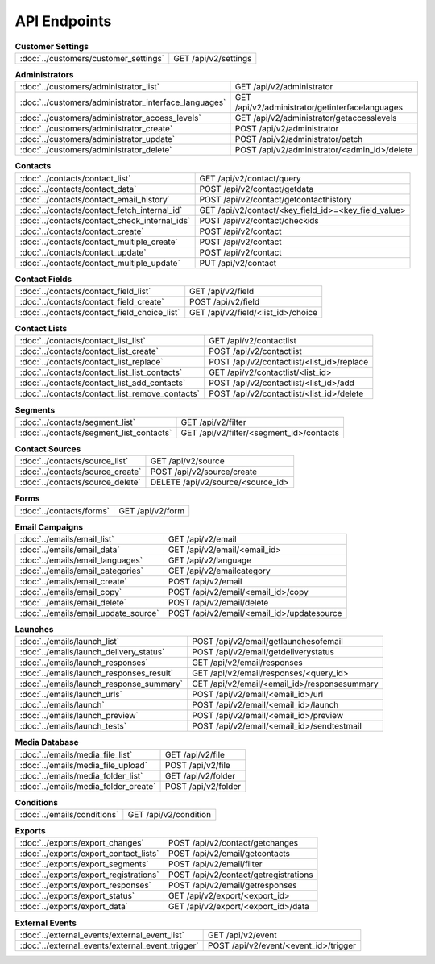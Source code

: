 API Endpoints
=============

.. list-table:: **Customer Settings**

   * - :doc:`../customers/customer_settings`
     - GET /api/v2/settings

.. list-table:: **Administrators**

   * - :doc:`../customers/administrator_list`
     - GET /api/v2/administrator
   * - :doc:`../customers/administrator_interface_languages`
     - GET /api/v2/administrator/getinterfacelanguages
   * - :doc:`../customers/administrator_access_levels`
     - GET /api/v2/administrator/getaccesslevels
   * - :doc:`../customers/administrator_create`
     - POST /api/v2/administrator
   * - :doc:`../customers/administrator_update`
     - POST /api/v2/administrator/patch
   * - :doc:`../customers/administrator_delete`
     - POST /api/v2/administrator/<admin_id>/delete

.. list-table:: **Contacts**

   * - :doc:`../contacts/contact_list`
     - GET /api/v2/contact/query
   * - :doc:`../contacts/contact_data`
     - POST /api/v2/contact/getdata
   * - :doc:`../contacts/contact_email_history`
     - POST /api/v2/contact/getcontacthistory
   * - :doc:`../contacts/contact_fetch_internal_id`
     - GET /api/v2/contact/<key_field_id>=<key_field_value>
   * - :doc:`../contacts/contact_check_internal_ids`
     - POST /api/v2/contact/checkids
   * - :doc:`../contacts/contact_create`
     - POST /api/v2/contact
   * - :doc:`../contacts/contact_multiple_create`
     - POST /api/v2/contact
   * - :doc:`../contacts/contact_update`
     - POST /api/v2/contact
   * - :doc:`../contacts/contact_multiple_update`
     - PUT /api/v2/contact

.. list-table:: **Contact Fields**

   * - :doc:`../contacts/contact_field_list`
     - GET /api/v2/field
   * - :doc:`../contacts/contact_field_create`
     - POST /api/v2/field
   * - :doc:`../contacts/contact_field_choice_list`
     - GET /api/v2/field/<list_id>/choice

.. list-table:: **Contact Lists**

   * - :doc:`../contacts/contact_list_list`
     - GET /api/v2/contactlist
   * - :doc:`../contacts/contact_list_create`
     - POST /api/v2/contactlist
   * - :doc:`../contacts/contact_list_replace`
     - POST /api/v2/contactlist/<list_id>/replace
   * - :doc:`../contacts/contact_list_list_contacts`
     - GET /api/v2/contactlist/<list_id>
   * - :doc:`../contacts/contact_list_add_contacts`
     - POST /api/v2/contactlist/<list_id>/add
   * - :doc:`../contacts/contact_list_remove_contacts`
     - POST /api/v2/contactlist/<list_id>/delete

.. list-table:: **Segments**

   * - :doc:`../contacts/segment_list`
     - GET /api/v2/filter
   * - :doc:`../contacts/segment_list_contacts`
     - GET /api/v2/filter/<segment_id>/contacts

.. list-table:: **Contact Sources**

   * - :doc:`../contacts/source_list`
     - GET /api/v2/source
   * - :doc:`../contacts/source_create`
     - POST /api/v2/source/create
   * - :doc:`../contacts/source_delete`
     - DELETE /api/v2/source/<source_id>

.. list-table:: **Forms**

   * - :doc:`../contacts/forms`
     - GET /api/v2/form

.. list-table:: **Email Campaigns**

   * - :doc:`../emails/email_list`
     - GET /api/v2/email
   * - :doc:`../emails/email_data`
     - GET /api/v2/email/<email_id>
   * - :doc:`../emails/email_languages`
     - GET /api/v2/language
   * - :doc:`../emails/email_categories`
     - GET /api/v2/emailcategory
   * - :doc:`../emails/email_create`
     - POST /api/v2/email
   * - :doc:`../emails/email_copy`
     - POST /api/v2/email/<email_id>/copy
   * - :doc:`../emails/email_delete`
     - POST /api/v2/email/delete
   * - :doc:`../emails/email_update_source`
     - POST /api/v2/email/<email_id>/updatesource

.. list-table:: **Launches**

   * - :doc:`../emails/launch_list`
     - POST /api/v2/email/getlaunchesofemail
   * - :doc:`../emails/launch_delivery_status`
     - POST /api/v2/email/getdeliverystatus
   * - :doc:`../emails/launch_responses`
     - GET /api/v2/email/responses
   * - :doc:`../emails/launch_responses_result`
     - GET /api/v2/email/responses/<query_id>
   * - :doc:`../emails/launch_response_summary`
     - GET /api/v2/email/<email_id>/responsesummary
   * - :doc:`../emails/launch_urls`
     - POST /api/v2/email/<email_id>/url
   * - :doc:`../emails/launch`
     - POST /api/v2/email/<email_id>/launch
   * - :doc:`../emails/launch_preview`
     - POST /api/v2/email/<email_id>/preview
   * - :doc:`../emails/launch_tests`
     - POST /api/v2/email/<email_id>/sendtestmail

.. list-table:: **Media Database**

   * - :doc:`../emails/media_file_list`
     - GET /api/v2/file
   * - :doc:`../emails/media_file_upload`
     - POST /api/v2/file
   * - :doc:`../emails/media_folder_list`
     - GET /api/v2/folder
   * - :doc:`../emails/media_folder_create`
     - POST /api/v2/folder

.. list-table:: **Conditions**

   * - :doc:`../emails/conditions`
     - GET /api/v2/condition

.. list-table:: **Exports**

   * - :doc:`../exports/export_changes`
     - POST /api/v2/contact/getchanges
   * - :doc:`../exports/export_contact_lists`
     - POST /api/v2/email/getcontacts
   * - :doc:`../exports/export_segments`
     - POST /api/v2/email/filter
   * - :doc:`../exports/export_registrations`
     - POST /api/v2/contact/getregistrations
   * - :doc:`../exports/export_responses`
     - POST /api/v2/email/getresponses
   * - :doc:`../exports/export_status`
     - GET /api/v2/export/<export_id>
   * - :doc:`../exports/export_data`
     - GET /api/v2/export/<export_id>/data

.. list-table:: **External Events**

   * - :doc:`../external_events/external_event_list`
     - GET /api/v2/event
   * - :doc:`../external_events/external_event_trigger`
     - POST /api/v2/event/<event_id>/trigger